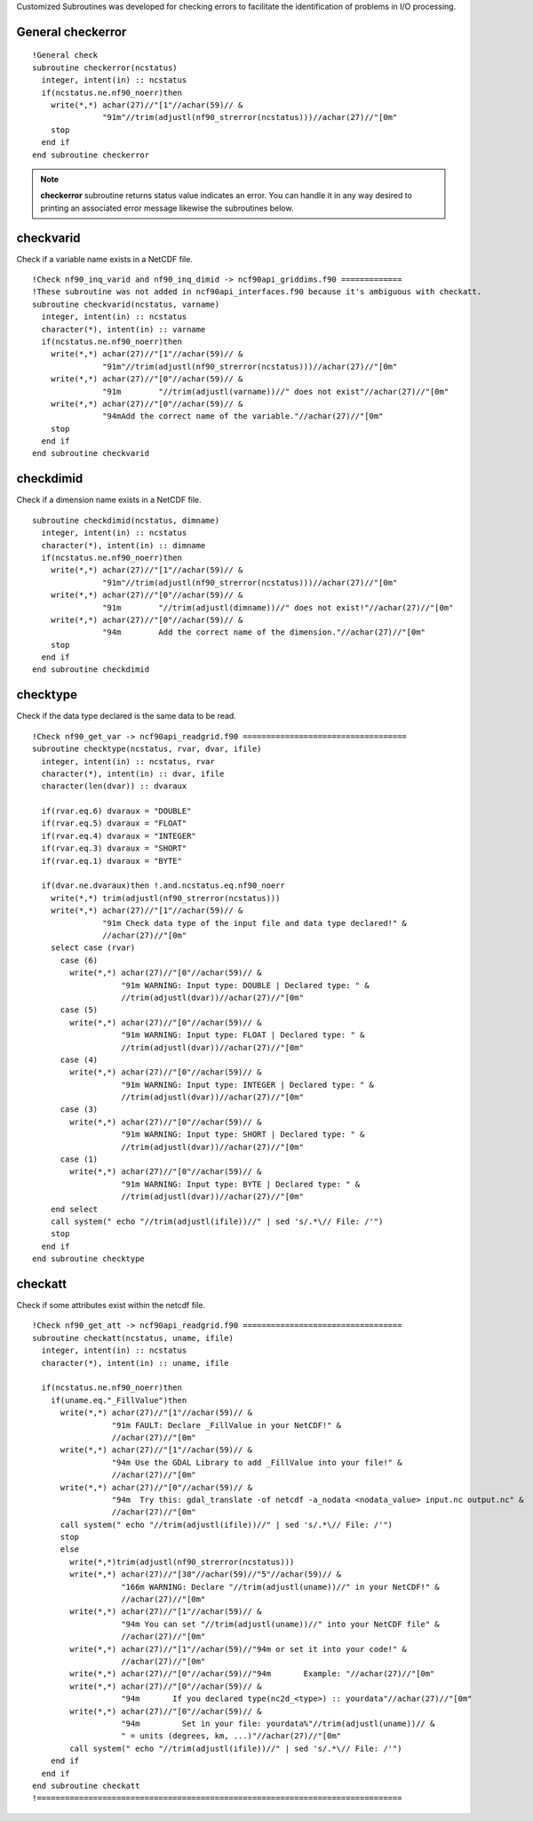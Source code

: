 .. highlight:: fortran
   :linenothreshold: 2

Customized Subroutines was developed for checking errors to facilitate the identification of problems in I/O processing.

General checkerror
------------------

:: 

  !General check
  subroutine checkerror(ncstatus)
    integer, intent(in) :: ncstatus
    if(ncstatus.ne.nf90_noerr)then
      write(*,*) achar(27)//"[1"//achar(59)// &
                 "91m"//trim(adjustl(nf90_strerror(ncstatus)))//achar(27)//"[0m"
      stop
    end if
  end subroutine checkerror

.. note::
   
  **checkerror** subroutine returns status value indicates an error. You can handle it in any way desired to printing an associated error message likewise the subroutines below. 

checkvarid
----------

Check if a variable name exists in a NetCDF file.

::
  
  !Check nf90_inq_varid and nf90_inq_dimid -> ncf90api_griddims.f90 =============
  !These subroutine was not added in ncf90api_interfaces.f90 because it's ambiguous with checkatt.
  subroutine checkvarid(ncstatus, varname)
    integer, intent(in) :: ncstatus
    character(*), intent(in) :: varname
    if(ncstatus.ne.nf90_noerr)then
      write(*,*) achar(27)//"[1"//achar(59)// &
                 "91m"//trim(adjustl(nf90_strerror(ncstatus)))//achar(27)//"[0m"
      write(*,*) achar(27)//"[0"//achar(59)// &
                 "91m        "//trim(adjustl(varname))//" does not exist"//achar(27)//"[0m"
      write(*,*) achar(27)//"[0"//achar(59)// &
                 "94mAdd the correct name of the variable."//achar(27)//"[0m"
      stop
    end if
  end subroutine checkvarid

checkdimid
----------

Check if a dimension name exists in a NetCDF file.

::
  
  subroutine checkdimid(ncstatus, dimname)
    integer, intent(in) :: ncstatus
    character(*), intent(in) :: dimname
    if(ncstatus.ne.nf90_noerr)then
      write(*,*) achar(27)//"[1"//achar(59)// &
                 "91m"//trim(adjustl(nf90_strerror(ncstatus)))//achar(27)//"[0m"
      write(*,*) achar(27)//"[0"//achar(59)// &
                 "91m        "//trim(adjustl(dimname))//" does not exist!"//achar(27)//"[0m"
      write(*,*) achar(27)//"[0"//achar(59)// &
                 "94m        Add the correct name of the dimension."//achar(27)//"[0m"
      stop
    end if
  end subroutine checkdimid

checktype
---------

Check if the data type declared is the same data to be read.

::
  
  !Check nf90_get_var -> ncf90api_readgrid.f90 ===================================
  subroutine checktype(ncstatus, rvar, dvar, ifile)
    integer, intent(in) :: ncstatus, rvar
    character(*), intent(in) :: dvar, ifile
    character(len(dvar)) :: dvaraux
  
    if(rvar.eq.6) dvaraux = "DOUBLE"
    if(rvar.eq.5) dvaraux = "FLOAT"
    if(rvar.eq.4) dvaraux = "INTEGER"
    if(rvar.eq.3) dvaraux = "SHORT"
    if(rvar.eq.1) dvaraux = "BYTE"
  
    if(dvar.ne.dvaraux)then !.and.ncstatus.eq.nf90_noerr
      write(*,*) trim(adjustl(nf90_strerror(ncstatus)))
      write(*,*) achar(27)//"[1"//achar(59)// &
                 "91m Check data type of the input file and data type declared!" &
                 //achar(27)//"[0m"
      select case (rvar)
        case (6)
          write(*,*) achar(27)//"[0"//achar(59)// &
                     "91m WARNING: Input type: DOUBLE | Declared type: " &
                     //trim(adjustl(dvar))//achar(27)//"[0m"
        case (5)
          write(*,*) achar(27)//"[0"//achar(59)// &
                     "91m WARNING: Input type: FLOAT | Declared type: " &
                     //trim(adjustl(dvar))//achar(27)//"[0m"
        case (4)
          write(*,*) achar(27)//"[0"//achar(59)// &
                     "91m WARNING: Input type: INTEGER | Declared type: " &
                     //trim(adjustl(dvar))//achar(27)//"[0m"
        case (3)
          write(*,*) achar(27)//"[0"//achar(59)// &
                     "91m WARNING: Input type: SHORT | Declared type: " &
                     //trim(adjustl(dvar))//achar(27)//"[0m"
        case (1)
          write(*,*) achar(27)//"[0"//achar(59)// &
                     "91m WARNING: Input type: BYTE | Declared type: " &
                     //trim(adjustl(dvar))//achar(27)//"[0m"
      end select
      call system(" echo "//trim(adjustl(ifile))//" | sed 's/.*\// File: /'")
      stop
    end if
  end subroutine checktype

checkatt
--------

Check if some attributes exist within the netcdf file.


::
  
  !Check nf90_get_att -> ncf90api_readgrid.f90 ==================================
  subroutine checkatt(ncstatus, uname, ifile)
    integer, intent(in) :: ncstatus
    character(*), intent(in) :: uname, ifile
    
    if(ncstatus.ne.nf90_noerr)then
      if(uname.eq."_FillValue")then
        write(*,*) achar(27)//"[1"//achar(59)// &
                   "91m FAULT: Declare _FillValue in your NetCDF!" &
                   //achar(27)//"[0m"  
        write(*,*) achar(27)//"[1"//achar(59)// &
                   "94m Use the GDAL Library to add _FillValue into your file!" &
                   //achar(27)//"[0m"
        write(*,*) achar(27)//"[0"//achar(59)// &
                   "94m  Try this: gdal_translate -of netcdf -a_nodata <nodata_value> input.nc output.nc" &
                   //achar(27)//"[0m"  
        call system(" echo "//trim(adjustl(ifile))//" | sed 's/.*\// File: /'")
        stop
        else
          write(*,*)trim(adjustl(nf90_strerror(ncstatus)))
          write(*,*) achar(27)//"[38"//achar(59)//"5"//achar(59)// &
                     "166m WARNING: Declare "//trim(adjustl(uname))//" in your NetCDF!" &
                     //achar(27)//"[0m"
          write(*,*) achar(27)//"[1"//achar(59)// &
                     "94m You can set "//trim(adjustl(uname))//" into your NetCDF file" &
                     //achar(27)//"[0m"
          write(*,*) achar(27)//"[1"//achar(59)//"94m or set it into your code!" &
                     //achar(27)//"[0m"
          write(*,*) achar(27)//"[0"//achar(59)//"94m       Example: "//achar(27)//"[0m"
          write(*,*) achar(27)//"[0"//achar(59)// &
                     "94m       If you declared type(nc2d_<type>) :: yourdata"//achar(27)//"[0m"
          write(*,*) achar(27)//"[0"//achar(59)// &
                     "94m         Set in your file: yourdata%"//trim(adjustl(uname))// &
                     " = units (degrees, km, ...)"//achar(27)//"[0m"
          call system(" echo "//trim(adjustl(ifile))//" | sed 's/.*\// File: /'")
      end if
    end if
  end subroutine checkatt
  !==============================================================================
